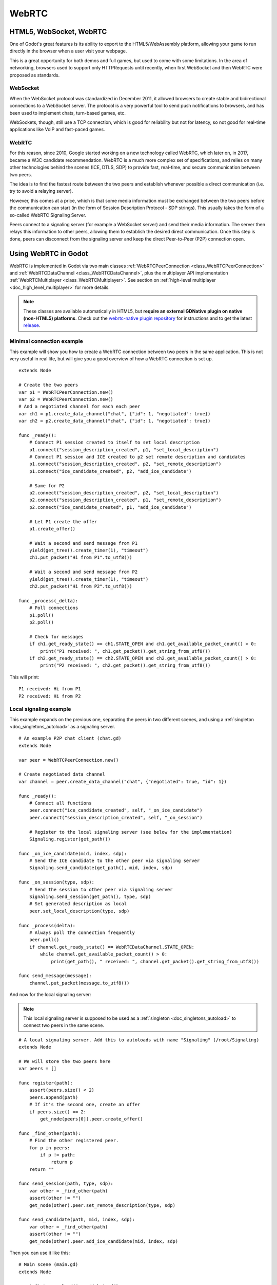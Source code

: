 .. _doc_webrtc:

WebRTC
======

HTML5, WebSocket, WebRTC
------------------------

One of Godot's great features is its ability to export to the HTML5/WebAssembly platform, allowing your game to run directly in the browser when a user visit your webpage.

This is a great opportunity for both demos and full games, but used to come with some limitations. In the area of networking, browsers used to support only HTTPRequests until recently, when first WebSocket and then WebRTC were proposed as standards.

WebSocket
^^^^^^^^^

When the WebSocket protocol was standardized in December 2011, it allowed browsers to create stable and bidirectional connections to a WebSocket server. The protocol is a very powerful tool to send push notifications to browsers, and has been used to implement chats, turn-based games, etc.

WebSockets, though, still use a TCP connection, which is good for reliability but not for latency, so not good for real-time applications like VoIP and fast-paced games.

WebRTC
^^^^^^

For this reason, since 2010, Google started working on a new technology called WebRTC, which later on, in 2017, became a W3C candidate recommendation. WebRTC is a much more complex set of specifications, and relies on many other technologies behind the scenes (ICE, DTLS, SDP) to provide fast, real-time, and secure communication between two peers.

The idea is to find the fastest route between the two peers and establish whenever possible a direct communication (i.e. try to avoid a relaying server).

However, this comes at a price, which is that some media information must be exchanged between the two peers before the communication can start (in the form of Session Description Protocol - SDP strings). This usually takes the form of a so-called WebRTC Signaling Server.

.. image:: img/webrtc_signaling.png

Peers connect to a signaling server (for example a WebSocket server) and send their media information. The server then relays this information to other peers, allowing them to establish the desired direct communication. Once this step is done, peers can disconnect from the signaling server and keep the direct Peer-to-Peer (P2P) connection open.

Using WebRTC in Godot
---------------------

WebRTC is implemented in Godot via two main classes :ref:`WebRTCPeerConnection <class_WebRTCPeerConnection>` and :ref:`WebRTCDataChannel <class_WebRTCDataChannel>`, plus the multiplayer API implementation :ref:`WebRTCMultiplayer <class_WebRTCMultiplayer>`. See section on :ref:`high-level multiplayer <doc_high_level_multiplayer>` for more details.

.. note:: These classes are available automatically in HTML5, but **require an external GDNative plugin on native (non-HTML5) platforms**. Check out the `webrtc-native plugin repository <https://github.com/godotengine/webrtc-native>`__ for instructions and to get the latest `release <https://github.com/godotengine/webrtc-native/releases>`__.

Minimal connection example
^^^^^^^^^^^^^^^^^^^^^^^^^^

This example will show you how to create a WebRTC connection between two peers in the same application.
This is not very useful in real life, but will give you a good overview of how a WebRTC connection is set up.

::

    extends Node

    # Create the two peers
    var p1 = WebRTCPeerConnection.new()
    var p2 = WebRTCPeerConnection.new()
    # And a negotiated channel for each each peer
    var ch1 = p1.create_data_channel("chat", {"id": 1, "negotiated": true})
    var ch2 = p2.create_data_channel("chat", {"id": 1, "negotiated": true})

    func _ready():
        # Connect P1 session created to itself to set local description
        p1.connect("session_description_created", p1, "set_local_description")
        # Connect P1 session and ICE created to p2 set remote description and candidates
        p1.connect("session_description_created", p2, "set_remote_description")
        p1.connect("ice_candidate_created", p2, "add_ice_candidate")

        # Same for P2
        p2.connect("session_description_created", p2, "set_local_description")
        p2.connect("session_description_created", p1, "set_remote_description")
        p2.connect("ice_candidate_created", p1, "add_ice_candidate")

        # Let P1 create the offer
        p1.create_offer()

        # Wait a second and send message from P1
        yield(get_tree().create_timer(1), "timeout")
        ch1.put_packet("Hi from P1".to_utf8())

        # Wait a second and send message from P2
        yield(get_tree().create_timer(1), "timeout")
        ch2.put_packet("Hi from P2".to_utf8())

    func _process(_delta):
        # Poll connections
        p1.poll()
        p2.poll()

        # Check for messages
        if ch1.get_ready_state() == ch1.STATE_OPEN and ch1.get_available_packet_count() > 0:
            print("P1 received: ", ch1.get_packet().get_string_from_utf8())
        if ch2.get_ready_state() == ch2.STATE_OPEN and ch2.get_available_packet_count() > 0:
            print("P2 received: ", ch2.get_packet().get_string_from_utf8())

This will print:

::

    P1 received: Hi from P1
    P2 received: Hi from P2

Local signaling example
^^^^^^^^^^^^^^^^^^^^^^^

This example expands on the previous one, separating the peers in two different scenes, and using a :ref:`singleton <doc_singletons_autoload>` as a signaling server.

::

    # An example P2P chat client (chat.gd)
    extends Node

    var peer = WebRTCPeerConnection.new()

    # Create negotiated data channel
    var channel = peer.create_data_channel("chat", {"negotiated": true, "id": 1})

    func _ready():
        # Connect all functions
        peer.connect("ice_candidate_created", self, "_on_ice_candidate")
        peer.connect("session_description_created", self, "_on_session")

        # Register to the local signaling server (see below for the implementation)
        Signaling.register(get_path())

    func _on_ice_candidate(mid, index, sdp):
        # Send the ICE candidate to the other peer via signaling server
        Signaling.send_candidate(get_path(), mid, index, sdp)

    func _on_session(type, sdp):
        # Send the session to other peer via signaling server
        Signaling.send_session(get_path(), type, sdp)
        # Set generated description as local
        peer.set_local_description(type, sdp)

    func _process(delta):
        # Always poll the connection frequently
        peer.poll()
        if channel.get_ready_state() == WebRTCDataChannel.STATE_OPEN:
            while channel.get_available_packet_count() > 0:
                print(get_path(), " received: ", channel.get_packet().get_string_from_utf8())

    func send_message(message):
        channel.put_packet(message.to_utf8())

And now for the local signaling server:

.. note:: This local signaling server is supposed to be used as a :ref:`singleton <doc_singletons_autoload>` to connect two peers in the same scene.

::

    # A local signaling server. Add this to autoloads with name "Signaling" (/root/Signaling)
    extends Node

    # We will store the two peers here
    var peers = []

    func register(path):
        assert(peers.size() < 2)
        peers.append(path)
        # If it's the second one, create an offer
        if peers.size() == 2:
            get_node(peers[0]).peer.create_offer()

    func _find_other(path):
        # Find the other registered peer.
        for p in peers:
            if p != path:
                return p
        return ""

    func send_session(path, type, sdp):
        var other = _find_other(path)
        assert(other != "")
        get_node(other).peer.set_remote_description(type, sdp)

    func send_candidate(path, mid, index, sdp):
        var other = _find_other(path)
        assert(other != "")
        get_node(other).peer.add_ice_candidate(mid, index, sdp)

Then you can use it like this:

::

    # Main scene (main.gd)
    extends Node

    const Chat = preload("res://chat.gd")

    func _ready():
        var p1 = Chat.new()
        var p2 = Chat.new()
        add_child(p1)
        add_child(p2)
        yield(get_tree().create_timer(1), "timeout")
        p1.send_message("Hi from %s" % p1.get_path())

        # Wait a second and send message from P2
        yield(get_tree().create_timer(1), "timeout")
        p2.send_message("Hi from %s" % p2.get_path())

This will print something similar to this:

::

    /root/main/@@3 received: Hi from /root/main/@@2
    /root/main/@@2 received: Hi from /root/main/@@3

Remote signaling with WebSocket
^^^^^^^^^^^^^^^^^^^^^^^^^^^^^^^

A more advanced demo using WebSocket for signaling peers and :ref:`WebRTCMultiplayer <class_WebRTCMultiplayer>` is available in the `godot demo projects <https://github.com/godotengine/godot-demo-projects>`_ under `networking/webrtc_signaling`.
